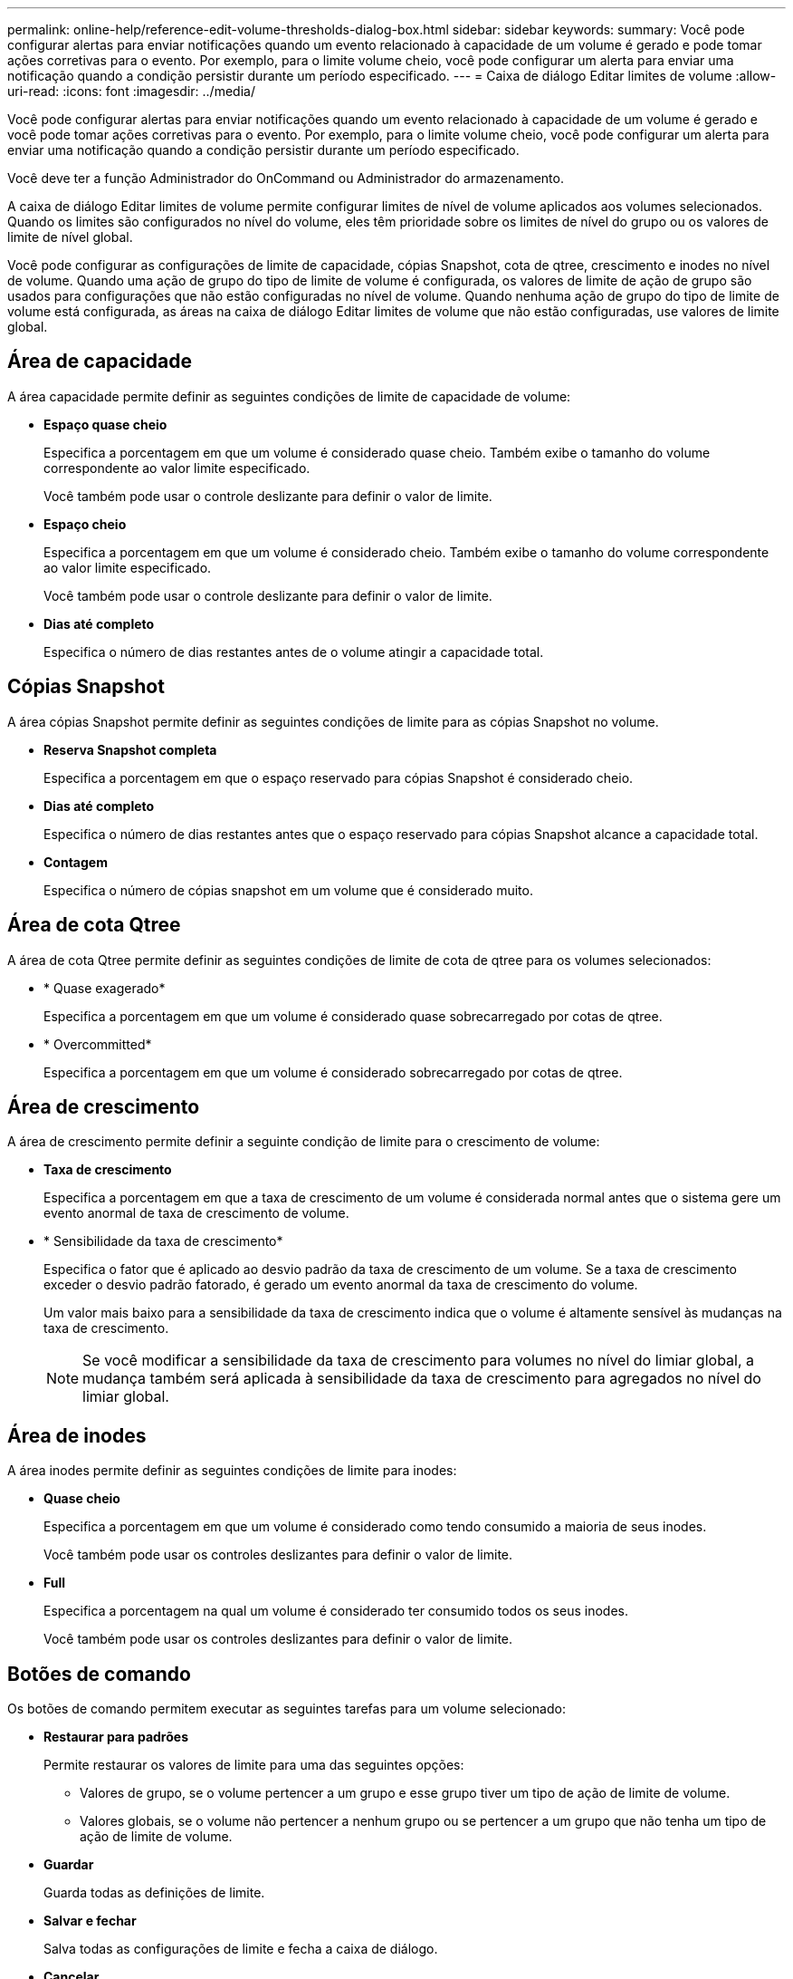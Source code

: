---
permalink: online-help/reference-edit-volume-thresholds-dialog-box.html 
sidebar: sidebar 
keywords:  
summary: Você pode configurar alertas para enviar notificações quando um evento relacionado à capacidade de um volume é gerado e pode tomar ações corretivas para o evento. Por exemplo, para o limite volume cheio, você pode configurar um alerta para enviar uma notificação quando a condição persistir durante um período especificado. 
---
= Caixa de diálogo Editar limites de volume
:allow-uri-read: 
:icons: font
:imagesdir: ../media/


[role="lead"]
Você pode configurar alertas para enviar notificações quando um evento relacionado à capacidade de um volume é gerado e você pode tomar ações corretivas para o evento. Por exemplo, para o limite volume cheio, você pode configurar um alerta para enviar uma notificação quando a condição persistir durante um período especificado.

Você deve ter a função Administrador do OnCommand ou Administrador do armazenamento.

A caixa de diálogo Editar limites de volume permite configurar limites de nível de volume aplicados aos volumes selecionados. Quando os limites são configurados no nível do volume, eles têm prioridade sobre os limites de nível do grupo ou os valores de limite de nível global.

Você pode configurar as configurações de limite de capacidade, cópias Snapshot, cota de qtree, crescimento e inodes no nível de volume. Quando uma ação de grupo do tipo de limite de volume é configurada, os valores de limite de ação de grupo são usados para configurações que não estão configuradas no nível de volume. Quando nenhuma ação de grupo do tipo de limite de volume está configurada, as áreas na caixa de diálogo Editar limites de volume que não estão configuradas, use valores de limite global.



== Área de capacidade

A área capacidade permite definir as seguintes condições de limite de capacidade de volume:

* *Espaço quase cheio*
+
Especifica a porcentagem em que um volume é considerado quase cheio. Também exibe o tamanho do volume correspondente ao valor limite especificado.

+
Você também pode usar o controle deslizante para definir o valor de limite.

* *Espaço cheio*
+
Especifica a porcentagem em que um volume é considerado cheio. Também exibe o tamanho do volume correspondente ao valor limite especificado.

+
Você também pode usar o controle deslizante para definir o valor de limite.

* *Dias até completo*
+
Especifica o número de dias restantes antes de o volume atingir a capacidade total.





== Cópias Snapshot

A área cópias Snapshot permite definir as seguintes condições de limite para as cópias Snapshot no volume.

* *Reserva Snapshot completa*
+
Especifica a porcentagem em que o espaço reservado para cópias Snapshot é considerado cheio.

* *Dias até completo*
+
Especifica o número de dias restantes antes que o espaço reservado para cópias Snapshot alcance a capacidade total.

* *Contagem*
+
Especifica o número de cópias snapshot em um volume que é considerado muito.





== Área de cota Qtree

A área de cota Qtree permite definir as seguintes condições de limite de cota de qtree para os volumes selecionados:

* * Quase exagerado*
+
Especifica a porcentagem em que um volume é considerado quase sobrecarregado por cotas de qtree.

* * Overcommitted*
+
Especifica a porcentagem em que um volume é considerado sobrecarregado por cotas de qtree.





== Área de crescimento

A área de crescimento permite definir a seguinte condição de limite para o crescimento de volume:

* *Taxa de crescimento*
+
Especifica a porcentagem em que a taxa de crescimento de um volume é considerada normal antes que o sistema gere um evento anormal de taxa de crescimento de volume.

* * Sensibilidade da taxa de crescimento*
+
Especifica o fator que é aplicado ao desvio padrão da taxa de crescimento de um volume. Se a taxa de crescimento exceder o desvio padrão fatorado, é gerado um evento anormal da taxa de crescimento do volume.

+
Um valor mais baixo para a sensibilidade da taxa de crescimento indica que o volume é altamente sensível às mudanças na taxa de crescimento.

+
[NOTE]
====
Se você modificar a sensibilidade da taxa de crescimento para volumes no nível do limiar global, a mudança também será aplicada à sensibilidade da taxa de crescimento para agregados no nível do limiar global.

====




== Área de inodes

A área inodes permite definir as seguintes condições de limite para inodes:

* *Quase cheio*
+
Especifica a porcentagem em que um volume é considerado como tendo consumido a maioria de seus inodes.

+
Você também pode usar os controles deslizantes para definir o valor de limite.

* *Full*
+
Especifica a porcentagem na qual um volume é considerado ter consumido todos os seus inodes.

+
Você também pode usar os controles deslizantes para definir o valor de limite.





== Botões de comando

Os botões de comando permitem executar as seguintes tarefas para um volume selecionado:

* *Restaurar para padrões*
+
Permite restaurar os valores de limite para uma das seguintes opções:

+
** Valores de grupo, se o volume pertencer a um grupo e esse grupo tiver um tipo de ação de limite de volume.
** Valores globais, se o volume não pertencer a nenhum grupo ou se pertencer a um grupo que não tenha um tipo de ação de limite de volume.


* *Guardar*
+
Guarda todas as definições de limite.

* *Salvar e fechar*
+
Salva todas as configurações de limite e fecha a caixa de diálogo.

* *Cancelar*
+
Ignora as alterações (se houver) nas definições de limiar e fecha a caixa de diálogo.


